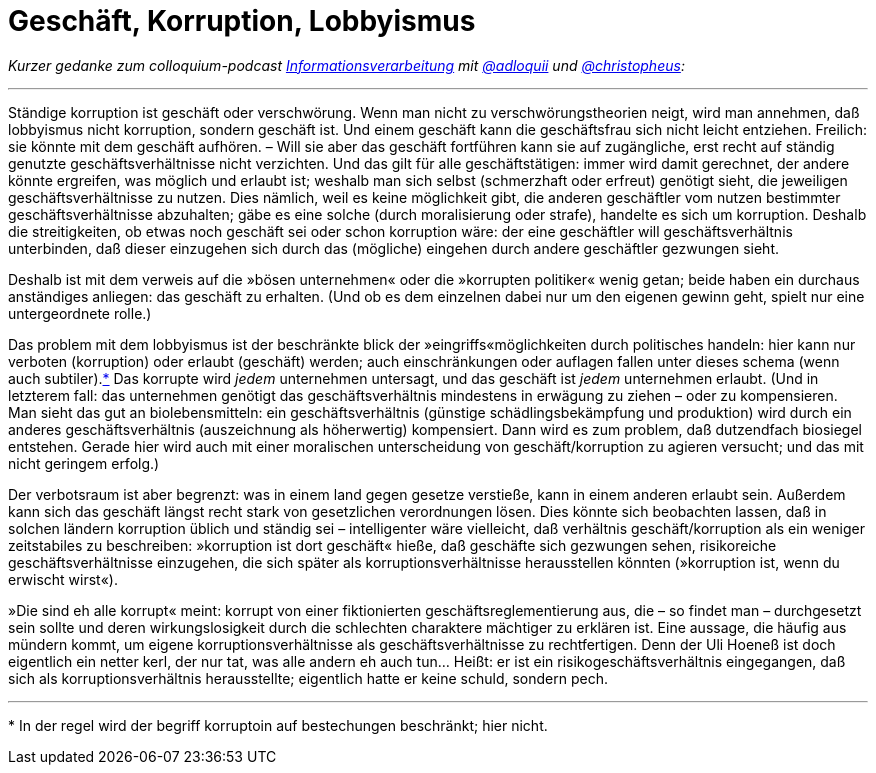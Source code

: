 # Geschäft, Korruption, Lobbyismus
:hp-tags: geschäft, korruption, lobbyismus, politik, wirtschaft,
:published_at: 2017-05-10

_Kurzer gedanke zum colloquium-podcast http://bit.ly/2qT953f[Informationsverarbeitung] mit http://twitter.com/adloquii[@adloquii] und http://twitter.com/christopheus[@christopheus]:_

---

Ständige korruption ist geschäft oder verschwörung. Wenn man nicht zu verschwörungstheorien neigt, wird man annehmen, daß lobbyismus nicht korruption, sondern geschäft ist. Und einem geschäft kann die geschäftsfrau sich nicht leicht entziehen. Freilich: sie könnte mit dem geschäft aufhören. – Will sie aber das geschäft fortführen kann sie auf zugängliche, erst recht auf ständig genutzte geschäftsverhältnisse nicht verzichten. Und das gilt für alle geschäftstätigen: immer wird damit gerechnet, der andere könnte ergreifen, was möglich und erlaubt ist; weshalb man sich selbst (schmerzhaft oder erfreut) genötigt sieht, die jeweiligen geschäftsverhältnisse zu nutzen. Dies nämlich, weil es keine möglichkeit gibt, die anderen geschäftler vom nutzen bestimmter geschäftsverhältnisse abzuhalten; gäbe es eine solche (durch moralisierung oder strafe), handelte es sich um korruption. Deshalb die streitigkeiten, ob etwas noch geschäft sei oder schon korruption wäre: der eine geschäftler will geschäftsverhältnis unterbinden, daß dieser einzugehen sich durch das (mögliche) eingehen durch andere geschäftler gezwungen sieht.

Deshalb ist mit dem verweis auf die »bösen unternehmen« oder die »korrupten politiker« wenig getan; beide haben ein durchaus anständiges anliegen: das geschäft zu erhalten. (Und ob es dem einzelnen dabei nur um den eigenen gewinn geht, spielt nur eine untergeordnete rolle.)

Das problem mit dem lobbyismus ist der beschränkte blick der »eingriffs«möglichkeiten durch politisches handeln: hier kann nur verboten (korruption) oder erlaubt (geschäft) werden; auch einschränkungen oder auflagen fallen unter dieses schema (wenn auch subtiler).<<footnote-1>> Das korrupte wird _jedem_ unternehmen untersagt, und das geschäft ist _jedem_ unternehmen erlaubt. (Und in letzterem fall: das unternehmen genötigt das geschäftsverhältnis mindestens in erwägung zu ziehen – oder zu kompensieren. Man sieht das gut an biolebensmitteln: ein geschäftsverhältnis (günstige schädlingsbekämpfung und produktion) wird durch ein anderes geschäftsverhältnis (auszeichnung als höherwertig) kompensiert. Dann wird es zum problem, daß dutzendfach biosiegel entstehen. Gerade hier wird auch mit einer moralischen unterscheidung von geschäft/korruption zu agieren versucht; und das mit nicht geringem erfolg.)

Der verbotsraum ist aber begrenzt: was in einem land gegen gesetze verstieße, kann in einem anderen erlaubt sein. Außerdem kann sich das geschäft längst recht stark von gesetzlichen verordnungen lösen. Dies könnte sich beobachten lassen, daß in solchen ländern korruption üblich und ständig sei – intelligenter wäre vielleicht, daß verhältnis geschäft/korruption als ein weniger zeitstabiles zu beschreiben: »korruption ist dort geschäft« hieße, daß geschäfte sich gezwungen sehen, risikoreiche geschäftsverhältnisse einzugehen, die sich später als korruptionsverhältnisse herausstellen könnten (»korruption ist, wenn du erwischt wirst«). 

»Die sind eh alle korrupt« meint: korrupt von einer fiktionierten geschäftsreglementierung aus, die – so findet man – durchgesetzt sein sollte und deren wirkungslosigkeit durch die schlechten charaktere mächtiger zu erklären ist. Eine aussage, die häufig aus mündern kommt, um eigene korruptionsverhältnisse als geschäftsverhältnisse zu rechtfertigen. Denn der Uli Hoeneß ist doch eigentlich ein netter kerl, der nur tat, was alle andern eh auch tun… Heißt: er ist ein risikogeschäftsverhältnis eingegangen, daß sich als korruptionsverhältnis herausstellte; eigentlich hatte er keine schuld, sondern pech.

---
[[footnote-1, *]] * In der regel wird der begriff korruptoin auf bestechungen beschränkt; hier nicht.